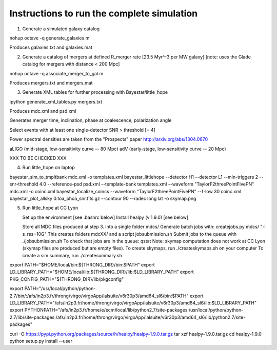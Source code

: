 
Instructions to run the complete simulation
===========================================

1. Generate a simulated galaxy catalog

nohup octave -q generate_galaxies.m

Produces galaxies.txt and galaxies.mat

2. Generate a catalog of mergers at defined R_merger rate [23.5 Myr^-3 per MW galaxy]
   [note: uses the Glade catalog for mergers with distance < 200 Mpc]

nohup octave -q associate_merger_to_gal.m

Produces mergers.txt and mergers.mat

3. Generate XML tables for further processing with Bayestar/little_hope

ipython generate_xml_tables.py mergers.txt

Produces mdc.xml and psd.xml

Generates merger time, inclination, phase at coalescence, polarization angle

Select events with at least one single-detector SNR > threshold [= 4]

Power spectral densities are taken from the "Prospects" paper
http://arxiv.org/abs/1304.0670

aLIGO (mid-stage, low-sensitivity curve -- 80 Mpc)
adV (early-stage, low-sensitivity curve -- 20 Mpc)

XXX TO BE CHECKED XXX

4. Run little_hope on laptop

bayestar_sim_to_tmpltbank mdc.xml -o templates.xml
bayestar_littlehope --detector H1 --detector L1 --min-triggers 2 --snr-threshold 4.0 --reference-psd psd.xml --template-bank templates.xml --waveform "TaylorF2threePointFivePN" mdc.xml -o coinc.xml
bayestar_localize_coincs --waveform "TaylorF2threePointFivePN" --f-low 30 coinc.xml
bayestar_plot_allsky 0.toa_phoa_snr.fits.gz --contour 90 --radec long lat -o skymap.png

5. Run little_hope at CC Lyon

   Set up the environment [see .bashrc below]
   Install healpy (v 1.9.0) [see below]

   Store all MDC files produced at step 3. into a single folder mdcs/
   Generate batch jobs with:   createjobs.py mdcs/ "-l s_rss=10G"
   This creates folders mdcXX/ and a script jobsubmission.sh
   Submit jobs to the queue with ./jobsubmission.sh
   To check that jobs are in the queue: qstat
   Note: skymap computation does not work at CC Lyon (skymap files are
   produced but are empty files).
   To create skymaps, run ./createskymaps.sh on your computer
   To create a sim summary, run ./createsummary.sh


export PATH="$HOME/local/bin:${THRONG_DIR}/bin:$PATH"
export LD_LIBRARY_PATH="$HOME/local/lib:${THRONG_DIR}/lib:$LD_LIBRARY_PATH"
export PKG_CONFIG_PATH="${THRONG_DIR}/lib/pkgconfig"

export PATH="/usr/local/python/python-2.7/bin/:/afs/in2p3.fr/throng/virgo/virgoApp/lalsuite/v6r30p3/amd64_sl6/bin:$PATH"
export LD_LIBRARY_PATH="/afs/in2p3.fr/home/throng/virgo/virgoApp/lalsuite/v6r30p3/amd64_sl6/lib:$LD_LIBRARY_PATH"
export PYTHONPATH="/afs/in2p3.fr/home/e/ecm/local/lib/python2.7/site-packages:/usr/local/python/python-2.7/lib/site-packages:/afs/in2p3.fr/home/throng/virgo/virgoApp/lalsuite/v6r30p3/amd64_sl6/lib/python2.7/site-packages"

curl -O https://pypi.python.org/packages/source/h/healpy/healpy-1.9.0.tar.gz
tar xzf healpy-1.9.0.tar.gz
cd healpy-1.9.0
python setup.py install --user
